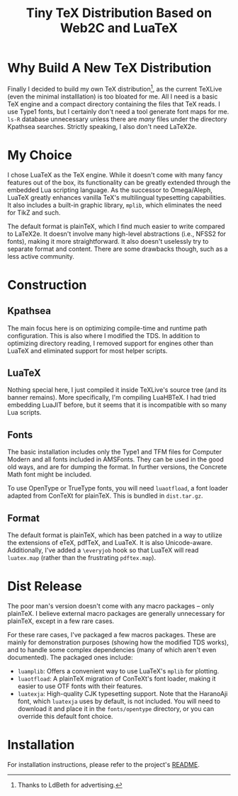 #+OPTIONS: html-style:nil
#+HTML_HEAD: <link rel="stylesheet" type="text/css" href="../style/article.css">
#+TITLE: Tiny TeX Distribution Based on Web2C and LuaTeX

* Why Build A New TeX Distribution

Finally I decided to build my own TeX distribution[fn:: Thanks to LdBeth for advertising.], as the current TeXLive (even the minimal installlation) is too bloated for me. All I need is a basic TeX engine and a compact directory containing the files that TeX reads. I use Type1 fonts, but I certainly don't need a tool generate font maps for me. ~ls-R~ database unnecessary unless there are /many/ files under the directory Kpathsea searches. Strictly speaking, I also don't need LaTeX2e.

* My Choice

I chose LuaTeX as the TeX engine. While it doesn't come with many fancy features out of the box, its functionality can be greatly extended through the embedded Lua scripting language. As the successor to Omega/Aleph, LuaTeX greatly enhances vanilla TeX's multilingual typesetting capabilities. It also includes a built-in graphic library, ~mplib~, which eliminates the need for TikZ and such.

The default format is plainTeX, which I find much easier to write compared to LaTeX2e. It doesn't involve many high-level abstractions (i.e., NFSS2 for fonts), making it more straightforward. It also doesn't uselessly try to separate format and content. There are some drawbacks though, such as a less active community.

* Construction

** Kpathsea

The main focus here is on optimizing compile-time and runtime path configuration. This is also where I modified the TDS. In addition to optimizing directory reading, I removed support for engines other than LuaTeX and eliminated support for most helper scripts.

** LuaTeX

Nothing special here, I just compiled it inside TeXLive's source tree (and its banner remains). More specifically, I'm compiling LuaHBTeX. I had tried embedding LuaJIT before, but it seems that it is incompatible with so many Lua scripts.

** Fonts

The basic installation includes only the Type1 and TFM files for Computer Modern and all fonts included in AMSFonts. They can be used in the good old ways, and are for dumping the format. In further versions, the Concrete Math font might be included.

To use OpenType or TrueType fonts, you will need ~luaotfload~, a font loader adapted from ConTeXt for plainTeX. This is bundled in ~dist.tar.gz~.

** Format

The default format is plainTeX, which has been patched in a way to utilize the extensions of eTeX, pdfTeX, and LuaTeX. It is also Unicode-aware. Additionally, I've added a ~\everyjob~ hook so that LuaTeX will read ~luatex.map~ (rather than the frustrating ~pdftex.map~).

* Dist Release

The poor man's version doesn't come with any macro packages -- only plainTeX. I believe external macro packages are generally unnecessary for plainTeX, except in a few rare cases.

For these rare cases, I've packaged a few macros packages. These are mainly for demonstration purposes (showing how the modified TDS works), and to handle some complex dependencies (many of which aren't even documented). The packaged ones include:

- ~luamplib~: Offers a convenient way to use LuaTeX's ~mplib~ for plotting.
- ~luaotfload~: A plainTeX migration of ConTeXt's font loader, making it easier to use OTF fonts with their features.
- ~luatexja~: High-quality CJK typesetting support. Note that the HaranoAji font, which ~luatexja~ uses by default, is not included. You will need to download it and place it in the ~fonts/opentype~ directory, or you can override this default font choice.

* Installation

For installation instructions, please refer to the project's [[https://github.com/RadioNoiseE/apltex][README]].
